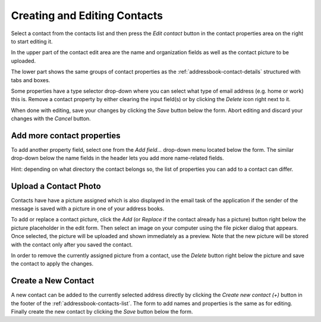 .. index:: Create Contact, Edit Contact
.. _addressbook-contact-edit:

************************
Creating and Editing Contacts
************************

Select a contact from the contacts list and then press the *Edit contact* button
in the contact properties area on the right to start editing it.

In the upper part of the contact edit area are the name and organization fields as well
as the contact picture to be uploaded.

The lower part shows the same groups of contact properties as the :ref:`addressbook-contact-details`
structured with tabs and boxes.

Some properties have a type selector drop-down where you can select
what type of email address (e.g. home or work) this is. Remove a contact property
by either clearing the input field(s) or by clicking the *Delete* icon right next to it.

When done with editing, save your changes by clicking the *Save* button below the form.
Abort editing and discard your changes with the *Cancel* button.


Add more contact properties
---------------------------

To add another property field, select one from the *Add field...* drop-down menu located below the form.
The similar drop-down below the name fields in the header lets you add more name-related fields.

.. container:: hint

    Hint: depending on what directory the contact belongs so, the list of properties you can add
    to a contact can differ.


.. index:: Photo, Picture

Upload a Contact Photo
----------------------

Contacts have have a picture assigned which is also displayed in the email task of the application
if the sender of the message is saved with a picture in one of your address books.

To add or replace a contact picture, click the *Add* (or *Replace* if the contact already has a picture) button
right below the picture placeholder in the edit form. Then select an image on your computer using the file picker
dialog that appears. Once selected, the picture will be uploaded and shown immediately as a preview.
Note that the new picture will be stored with the contact only after you saved the contact.

In order to remove the currently assigned picture from a contact, use the *Delete* button right below the
picture and save the contact to apply the changes.


.. _addressbook-contact-create:

Create a New Contact
--------------------

A new contact can be added to the currently selected address directly by clicking the *Create new contact (+)*
button in the footer of the :ref:`addressbook-contacts-list`. The form to add names and properties is the same
as for editing. Finally create the new contact by clicking the *Save* button below the form.


